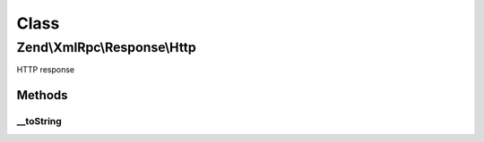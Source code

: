 .. XmlRpc/Response/Http.php generated using docpx on 01/30/13 03:02pm


Class
*****

Zend\\XmlRpc\\Response\\Http
============================

HTTP response

Methods
-------

__toString
++++++++++

.. function:: __toString()


    Override __toString() to send HTTP Content-Type header

    :rtype: string 



